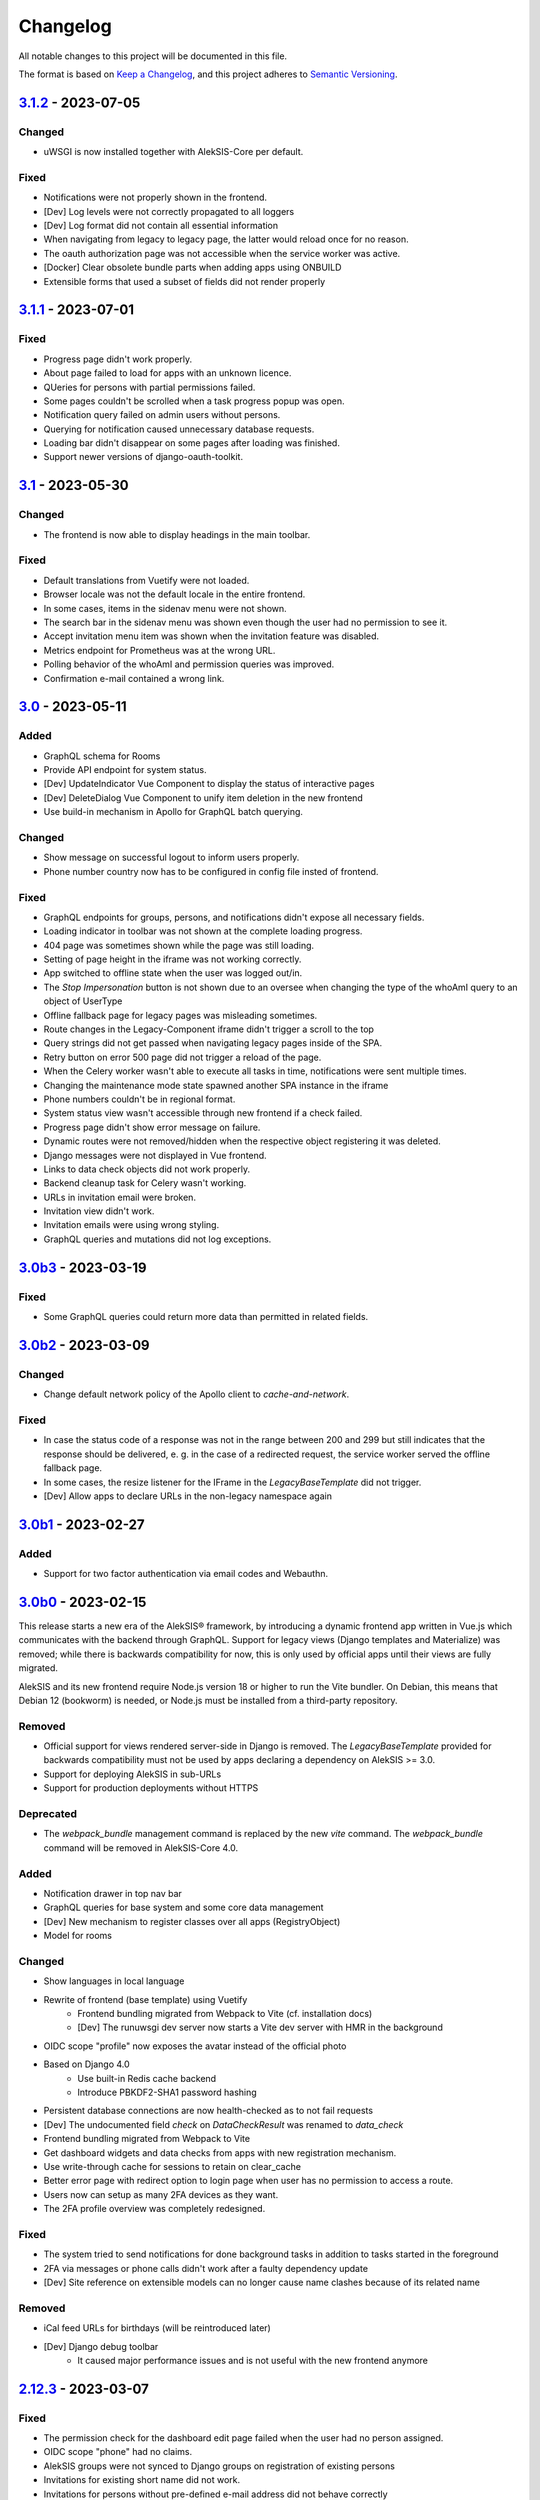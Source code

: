 Changelog
=========

All notable changes to this project will be documented in this file.

The format is based on `Keep a Changelog`_,
and this project adheres to `Semantic Versioning`_.

`3.1.2`_ - 2023-07-05
---------------------

Changed
~~~~~~~

* uWSGI is now installed together with AlekSIS-Core per default.

Fixed
~~~~~

* Notifications were not properly shown in the frontend.
* [Dev] Log levels were not correctly propagated to all loggers
* [Dev] Log format did not contain all essential information
* When navigating from legacy to legacy page, the latter would reload once for no reason.
* The oauth authorization page was not accessible when the service worker was active.
* [Docker] Clear obsolete bundle parts when adding apps using ONBUILD
* Extensible forms that used a subset of fields did not render properly

`3.1.1`_ - 2023-07-01
---------------------

Fixed
~~~~~

* Progress page didn't work properly.
* About page failed to load for apps with an unknown licence.
* QUeries for persons with partial permissions failed.
* Some pages couldn't be scrolled when a task progress popup was open.
* Notification query failed on admin users without persons.
* Querying for notification caused unnecessary database requests.
* Loading bar didn't disappear on some pages after loading was finished.
* Support newer versions of django-oauth-toolkit.

`3.1`_ - 2023-05-30
-------------------

Changed
~~~~~~~

* The frontend is now able to display headings in the main toolbar.

Fixed
~~~~~

* Default translations from Vuetify were not loaded.
* Browser locale was not the default locale in the entire frontend.
* In some cases, items in the sidenav menu were not shown.
* The search bar in the sidenav menu was shown even though the user had no permission to see it.
* Accept invitation menu item was shown when the invitation feature was disabled.
* Metrics endpoint for Prometheus was at the wrong URL.
* Polling behavior of the whoAmI and permission queries was improved.
* Confirmation e-mail contained a wrong link.

`3.0`_ - 2023-05-11
-------------------

Added
~~~~~

* GraphQL schema for Rooms
* Provide API endpoint for system status.
* [Dev] UpdateIndicator Vue Component to display the status of interactive pages
* [Dev] DeleteDialog Vue Component to unify item deletion in the new frontend
* Use build-in mechanism in Apollo for GraphQL batch querying.


Changed
~~~~~~~

* Show message on successful logout to inform users properly.
* Phone number country now has to be configured in config file insted of frontend.

Fixed
~~~~~

* GraphQL endpoints for groups, persons, and notifications didn't expose all necessary fields.
* Loading indicator in toolbar was not shown at the complete loading progress.
* 404 page was sometimes shown while the page was still loading.
* Setting of page height in the iframe was not working correctly.
* App switched to offline state when the user was logged out/in.
* The `Stop Impersonation` button is not shown due to an oversee when changing the type of the whoAmI query to an object of UserType
* Offline fallback page for legacy pages was misleading sometimes.
* Route changes in the Legacy-Component iframe didn't trigger a scroll to the top
* Query strings did not get passed when navigating legacy pages inside of the SPA.
* Retry button on error 500 page did not trigger a reload of the page.
* When the Celery worker wasn't able to execute all tasks in time, notifications were sent multiple times.
* Changing the maintenance mode state spawned another SPA instance in the iframe
* Phone numbers couldn't be in regional format.
* System status view wasn't accessible through new frontend if a check failed.
* Progress page didn't show error message on failure.
* Dynamic routes were not removed/hidden when the respective object registering it was deleted.
* Django messages were not displayed in Vue frontend.
* Links to data check objects did not work properly.
* Backend cleanup task for Celery wasn't working.
* URLs in invitation email were broken.
* Invitation view didn't work.
* Invitation emails were using wrong styling.
* GraphQL queries and mutations did not log exceptions.

`3.0b3`_ - 2023-03-19
---------------------

Fixed
~~~~~

* Some GraphQL queries could return more data than permitted in related fields.

`3.0b2`_ - 2023-03-09
---------------------

Changed
~~~~~~~

* Change default network policy of the Apollo client to `cache-and-network`.

Fixed
~~~~~

* In case the status code of a response was not in the range between 200 and 299
  but still indicates that the response should be delivered, e. g. in the case
  of a redirected request, the service worker served the offline fallback page.
* In some cases, the resize listener for the IFrame in the `LegacyBaseTemplate`
  did not trigger.
* [Dev] Allow apps to declare URLs in the non-legacy namespace again

`3.0b1`_ - 2023-02-27
---------------------

Added
~~~~~

* Support for two factor authentication via email codes and Webauthn.

`3.0b0`_ - 2023-02-15
---------------------

This release starts a new era of the AlekSIS® framework, by introducing a
dynamic frontend app written in Vue.js which communicates with the backend
through GraphQL.  Support for legacy views (Django templates and
Materialize) was removed; while there is backwards compatibility for now,
this is only used by official apps until their views are fully migrated.

AlekSIS and its new frontend require Node.js version 18 or higher to run the
Vite bundler. On Debian, this means that Debian 12 (bookworm) is needed, or
Node.js must be installed from a third-party repository.

Removed
~~~~~~~

* Official support for views rendered server-side in Django is removed. The
  `LegacyBaseTemplate` provided for backwards compatibility must not be used
  by apps declaring a dependency on AlekSIS >= 3.0.
* Support for deploying AlekSIS in sub-URLs
* Support for production deployments without HTTPS

Deprecated
~~~~~~~~~~

* The `webpack_bundle` management command is replaced by the new `vite`
  command. The `webpack_bundle` command will be removed in AlekSIS-Core 4.0.

Added
~~~~~

* Notification drawer in top nav bar
* GraphQL queries for base system and some core data management
* [Dev] New mechanism to register classes over all apps (RegistryObject)
* Model for rooms

Changed
~~~~~~~

* Show languages in local language
* Rewrite of frontend (base template) using Vuetify
    * Frontend bundling migrated from Webpack to Vite (cf. installation docs)
    * [Dev] The runuwsgi dev server now starts a Vite dev server with HMR in the
      background
* OIDC scope "profile" now exposes the avatar instead of the official photo
* Based on Django 4.0
    * Use built-in Redis cache backend
    * Introduce PBKDF2-SHA1 password hashing
* Persistent database connections are now health-checked as to not fail
  requests
* [Dev] The undocumented field `check` on `DataCheckResult` was renamed to `data_check`
* Frontend bundling migrated from Webpack to Vite
* Get dashboard widgets and data checks from apps with new registration mechanism.
* Use write-through cache for sessions to retain on clear_cache
* Better error page with redirect option to login page when user has no permission to access a route.
* Users now can setup as many 2FA devices as they want.
* The 2FA profile overview was completely redesigned.

Fixed
~~~~~

* The system tried to send notifications for done background tasks
  in addition to tasks started in the foreground
* 2FA via messages or phone calls didn't work after a faulty dependency
  update
* [Dev] Site reference on extensible models can no longer cause name clashes
  because of its related name

Removed
~~~~~~~

* iCal feed URLs for birthdays (will be reintroduced later)
* [Dev] Django debug toolbar
    * It caused major performance issues and is not useful with the new
      frontend anymore

`2.12.3`_ - 2023-03-07
----------------------

Fixed
~~~~~

* The permission check for the dashboard edit page failed when the user had no person assigned.
* OIDC scope "phone" had no claims.
* AlekSIS groups were not synced to Django groups on registration of existing persons
* Invitations for existing short name did not work.
* Invitations for persons without pre-defined e-mail address did not behave correctly

`2.12.2`_ - 2022-12-18
----------------------

Fixed
~~~~~

* Incorporate SPDX license list for app licenses on About page because
  spdx-license-list dependency vanished.

`2.12.1`_ - 2022-11-06
----------------------

Fixed
~~~~~

* An invalid backport caused OIDC clients without PKCD to fail.

`2.12`_ - 2022-11-04
--------------------

Added
~~~~~

* Show also group ownerships on person detail page
* [Dev] Provide plain PDF template without header/footer for special layouts.
* [Dev] Introduce support for reformattinga and linting JS, Vue, and CSS files.

Changed
~~~~~~~

* OIDC scope "profile" now exposes the avatar instead of the official photo
* Language selection on Vue pages now runs via GraphQL queries.
* [Dev] Provide function to generate PDF files from fully-rendered templates.
* [Dev] Accept pre-created file object for PDF generation to define
  the redirect URL in advance.

Fixed
~~~~~

* The logo in the PDF files was displayed at the wrong position.
* Sometimes the PDF files were not generated correctly
  and images were displayed only partially.
* Error message in permission form was misleading.
* Personal invites did not work
* Invite Person view threw an error when personal invites existed
* Detailed information for done Celery tasks weren't saved.

`2.11`_ - 2022-08-27
--------------------

This release sunsets the 2.x series of the AleKSIS core.

Deprecated
~~~~~~~~~~

* All frontends using Django views and Django templates are deprecated and support
  for them will be removed in AlekSIS-Core 3.0. All frontend code must be written in
  Vue.js and be properly separated from the backend. In the same spirit, all backend
  features must expose GraphQL APIs for the frontend to use.

Added
~~~~~

The following features are introduced here mainly to simplify gradual
updates. GraphQL and the Vuetify/Vue.js frontend mechanisms are preview
functionality and app developers should not rely on them before AlekSIS-Core
3.0.

* Introduce GraphQL API and Vue.js frontend implementation
* Introduce webpack bundling for frontend code

`2.10.2`_ - 2022-08-25
----------------------

Fixed
~~~~~

* Celery's logging did not honour Django's logging level
* Automatically clean up expired OAuth tokens after 24 hourse

`2.10.1`_ - 2022-07-24
----------------------

Changed
~~~~~~~

* Make External Link Widget icons clickable

Fixed
~~~~~

* The progress page for background tasks didn't show all status messages.

`2.10`_ - 2022-06-25
--------------------

Added
~~~~~

* Add Ukrainian locale (contributed by Sergiy Gorichenko from Fre(i)e Software GmbH).
* Add third gender to gender choices
* Add DataCheck to validate specific fields of specific models

Changed
~~~~~~~

* Restructure group page and show more information about members.
* django-two-factor-auth >= 1.14.0 is now required due to a
  backwards-incompatible breakage in that library

Fixed
~~~~~~~

* Password change view did not redirect to login when accessed unauthenticated.
* Sorting icons were inlined into stylesheet
* iOS devices used the favicon instead of the PWA icon when the PWA was added to the home screen.

Changed
~~~~~~~

* Update icon choices for models to new icon set

`2.9`_ - 2022-05-25
-------------------

Added
~~~~~

* Allow to disable exception mails to admins
* Add possibility to create iCal feeds in all apps and dynamically create user-specific urls.

Fixed
~~~~~

* The menu button used to be displayed twice on smaller screens.
* The icons were loaded from external servers instead from local server.
* Weekdays were not translated if system locales were missing
    * Added locales-all to base image and note to docs
* The icons in the account menu were still the old ones.
* Due to a merge error, the once removed account menu in the sidenav appeared again.
* Scheduled notifications were shown on dashboard before time.
* Remove broken notifications menu item in favor of item next to account menu.
* Serve OAuth discovery information under root of domain
* [OAuth2] Resources which are protected with client credentials
  allowed access if no scopes were allowed (CVE-2022-29773).
* The site logo could overlap with the menu for logos with an unexpected aspect ratio.
* Some OAuth2 views stopped working with long scope names.
* Resetting password was impossible due to a missing rule
* Language selection was broken when only one language was enabled in
  preferences.

Removed
~~~~~~~

* Remove option to limit available languages in preferences.

Changed
~~~~~~~

* [Dev] ActionForm now checks permissions on objects before executing
* [Dev] ActionForm now returns a proper return value from the executed action
* Pin version of javascript dependencies

`2.8.1`_ - 2022-03-13
--------------------

Changed
~~~~~~~

* Official apps can now override any setting

`2.8`_ - 2022-03-11
-------------------

Added
~~~~~

* Add iconify icons
* Use identicons where avatars are missing.
* Display personal photos instead of avatars based on a site preference.
* Add an account menu in the top navbar.
* Create a reusable snippet for avatar content.
* Allow to configure if additional field is required
* Allow to configure description of additional fields
* Allow configuring regex for allowed usernames
* [Dev] Support scheduled notifications.
* Implement StaticContentWidget
* Allow to enable password change independently of password reset

Changed
~~~~~~~

* Added a `Retry` button to the server error page

Fixed
~~~~~

* The user handbook was lacking images and instructions on PWA usage with the Safari browser.
* The ``reset password`` button on the login site used to overflow the card on smaller devices.

Deprecated
~~~~~~~~~~

* Legacy material icon font will be removed in AlekSIS-Core 3.0

`2.7.4`_ - 2022-02-09
---------------------

Changed
~~~~~~~

* Allow disabling query caching with cachalot
* Add invitation key to success message when a person without e-mail address is invited by id

Fixed
~~~~~

* Only exactly one person without e-mail address could be invited
* No person was created and linked to the PersonInvitation object when invite by e-mail is used
* No valid data in the second e-mail field of the signup form when it was disabled
* Invitation options were displayed to superusers even when the feature was disabled
* Inviting newly created persons for registration failed
* Invited person was not displayed correctly in list of sent invitations
* [Docker] Do not clear cache in migration container die to session invalidation issues
* Notification email about user changes was broken
* SQL cache invalidation could fail when hitting OOT database

`2.7.3`_ - 2022-02-03
---------------------

Fixed
~~~~~

* Migration added in 2.7.2 did not work in all scenarios
* [Dev] Field change tracking API for Person was broken in 2.7.2
* [OAuth] Automatic clean-up of expired OAuth tokens could fail
* Allow maskable icons for non-masked use
* Add missing documentation

Known issues
~~~~~~~~~~~~

* Maskable and non-masked icons *purpose) any cannot be separated

`2.7.2`_ - 2022-01-31
---------------------

Changed
~~~~~~~

* [Dev] The (undocumented) setting PDF_CONTEXT_PROCESSORS is now named NON_REQUEST_CONTEXT_PROCESSORS
* [Docker] Cache is now cleared if migrations are applied
* Update German translations.

Fixed
~~~~~

* Celery progress could be inaccurate if recording progress during a transaction


`2.7.1`_ - 2022-01-28
---------------------

Changed
~~~~~~~

* PWA icons can now be marked maskable
* [OAuth] Expired tokens are now cleared in a periodic task
* PDF file jobs are now automatically expired
* Data checks are now scheduled every 15 minutes by default

Fixed
~~~~~

* PDF generation failed with S3 storage due to incompatibility with boto3
* PWA theme colour defaulted to red
* Form for editing group type displayed irrelevant fields
* Permission groups could get outdated if re-assigning a user account to a different person
* User preferences didn't work correctly sometimes due to race conditions.

`2.7`_ - 2022-01-24
-------------------

Added
~~~~~

* Periodic tasks can now have a default schedule, which is automatically created

Fixed
~~~~~

* Signup was forbidden even if it was enabled in settings
* Phone numbers were not properly linked and suboptimally formatted on person page
* Favicon upload failed with S3 storage.
* Some combinations of allowed self-edit fields on persons could cause errors
* Some preferences were required when they shouldn't, and vice versa.
* IO errors on accessing backup directory in health check are now properly reported
* Date picker was not properly initialized if field was already filled.
* The menu item for entering an invitation code received offline was missing
* CleaveJS was not loaded properly when using an external CDN

Changed
-------

* Allow non-superusers with permission to invite persons

`2.6`_ - 2022-01-10
-------------------

Added
~~~~~

* Add option to open entry in new tab for sidebar navigation menu.
* Add preference for configuring the default phone number country code.
* Persons and groups now have two image fields: official photo and public avatar
* Admins recieve an mail for celery tasks with status "FAILURE"
* OpenID Connect RSA keys can now be passed as string in config files
* Views filtering for person names now also search the username of a linked user
* OAuth2 applications now take an icon which is shown in the authorization progress.
* Add support for hiding the main side nav in ``base.html``.
* Provide base template and function for sending emails with a template.

Fixed
~~~~~

* Changing the favicon did not result in all icons being replaced in some cases
* Superusers with a dummy person were able to access the dashboard edit page.
* GroupManager.get_queryset() returned an incomplete QuerySet
* OAuth was broken by a non-semver-adhering django-oauth-toolkit update
* Too long texts in chips didn't result in a larger chip.
* The ``Person`` model had an ``is_active`` flag that was used in unclear ways; it is now removed
* The data check results list view didn't work if a related object had been deleted in the meanwhile.
* Socialaccount login template was not overriden
* Atomic transactions now cause only one Haystack update task to run
* Too long headlines didn't break in another line.

Changed
~~~~~~~

* Configuration files are now deep merged by default
* Improvements for shell_plus module loading
    * core.Group model now takes precedence over auth.Group
    * Name collisions are resolved by prefixing with the app label
    * Apps can extend SHELL_PLUS_APP_PREFIXES and SHELL_PLUS_DONT_LOAD
* [Docker] Base image now contains curl, grep, less, sed, and pspg
* Views raising a 404 error can now customise the message that is displayed on the error page
* OpenID Connect is enabled by default now, without RSA support
* Login and authorization pages for OAuth2/OpenID Connect now indicate that the user is in progress
  to authorize an external application.
* Tables can be scrolled horizontally.
* Overhauled person detail page
* Use common base template for all emails.

`2.5`_ – 2022-01-02
-------------------

Added
~~~~~

* Recursive helper methods for group hierarchies

Fixed
~~~~~

* Remove left-over reference to preferences in a form definition that caused
  form extensions in downstream apps to break
* Allow non-LDAP users to authenticate if LDAP is used with password handling
* Additional button on progress page for background tasks was shown even if the task failed.
* Register preference for available allowed oauth grants.

`2.4`_ – 2021-12-24
-------------------

Added
~~~~~

* Allow configuration of database options
* User invitations with invite codes and targeted invites for existing
  persons

Fixed
~~~~~

* Correctly update theme colours on change again
* Use correct favicon as default AlekSIS favicon
* Show all years in a 200 year range around the current year in date pickers
* Imprint is now called "Imprint" and not "Impress".
* Logo files weren't uploaded to public namespace.
* Limit LDAP network timeouts to not hang indefinitely on login if LDAP
  server is unreachable

Changed
~~~~~~~

* Modified the appearance of tables for mobile users to be more user friendly
* [Dev] Remove lock file; locking dependencies is the distribution's
  responsibility

Removed
~~~~~~~

* Remove old generated AlekSIS icons

`2.3.1`_ – 2021-12-17
---------------------

Fixed
~~~~~

* Small files could fail to upload to S3 storage due to MemoryFileUploadHandler
* Corrected typos in previous changelog

`2.3`_ – 2021-12-15
-------------------

Added
~~~~~

* [OAuth] Allow apps to fill in their own claim data matching their scopes

Fixed
~~~~~

* View for assigning permissions didn't work with some global permissions.
* PDFs generated in background didn't contain logo or site title.
* Admins were redirected to their user preferences
  while they wanted to edit the preferences of another user.
* Some CharFields were using NULL values in database when field is empty
* Optional dependecy `sentry-sdk` was not optional

Changed
~~~~~~~

* Docker base image ships PostgreSQL 14 client binaries for maximum compatibility
* Docker base image contains Sentry client by default (disabled in config by default)

Removed
~~~~~~~

* Remove impersonation page. Use the impersonation button on the person
  detail view instead.

`2.2.1`_ – 2021-12-02
--------------------

Fixed
~~~~~

* [Docker] Stop initialisation if migrations fail
* [OAuth] Register `groups` scope and fix claim
* [OAuth] Fix OAuth claims for follow-up requests (e.g. UserInfo)
* [OAuth] Fix grant types checking failing on wrong types under some circumstances
* [OAuth] Re-introduce missing algorithm field in application form
* Remove errornous backup folder check for S3

`2.2`_ - 2021-11-29
-------------------

Added
~~~~~

* Support config files in sub-directories
* Provide views for assigning/managing permissions in frontend
* Support (icon) tabs in the top navbar.

Changed
~~~~~~~

* Update German translations.

Fixed
~~~~~

* Use new MaterializeCSS fork because the old version is no longer maintained.
* Sender wasn't displayed for notifications on dashboard.
* Notifications and activities on dashboard weren't sorted from old to new.

`2.1.1`_ - 2021-11-14
---------------------

Added
~~~~~

* Provide ``SITE_PREFERENCES`` template variable for easier and request-independent access on all site preferences.

Fixed
~~~~~

* Make style.css and favicons cachable.
* Import model extensions from other apps before form extensions.
* Recreate backwards compatiblity for OAuth URLs by using ``oauth/`` again.
* Show correct logo and school title in print template if created in the background.

Removed
~~~~~~~

* Remove fallback code from optional Celery as it's now non-optional.

`2.1`_ - 2021-11-05
-------------------

Added
~~~~~

* Provide an ``ExtensiblePolymorphicModel`` to support the features of extensible models for polymorphic models and vice-versa.
* Implement optional Sentry integration for error and performance tracing.
* Option to limit allowed scopes per application, including mixin to enforce that limit on OAuth resource views
* Support trusted OAuth applications that leave out the authorisation screen.
* Add birthplace to Person model.

Changed
~~~~~~~

* Replace dev.sh helper script with tox environments.
* OAuth Grant Flows are now configured system-wide instead of per app.
* Refactor OAuth2 application management views.

Fixed
~~~~~

* Fix default admin contacts

Credits
~~~~~~~

* We welcome new contributor 🐧 Jonathan Krüger!
* We welcome new contributor 🐭 Lukas Weichelt!

`2.0`_ - 2021-10-29
-------------------

Changed
~~~~~~~

* Refactor views/forms for creating/editing persons.

Fixed
~~~~~

* Fix order of submit buttons in login form and restructure login template
  to make 2FA work correctly.
* Fix page title bug on the impersonate page.
* Users were able to edit the linked user if self-editing was activated.
* Users weren't able to edit the allowed fields although they were configured correctly.
* Provide `style.css` and icon files without any authentication to avoid caching issues.


Removed
~~~~~~~

* Remove mass linking of persons to accounts, bevcause the view had performance issues,
  but was practically unused.

`2.0rc7`_ - 2021-10-18
----------------------

Fixed
~~~~~

* Configuration mechanisms for OpenID Connect were broken.
* Set a fixed version for django-sass-processor to avoid a bug with searching ``style.css`` in the wrong storage.
* Correct the z-index of the navbar to display the main title again on mobile devices.

Removed
~~~~~~~

* Leftovers from a functionality already dropped in the development process
  (custom authentication backends and alternative login views).

`2.0rc6`_ - 2021-10-11
----------------------

Added
~~~~~

* OpenID Connect scope and accompanying claim ``groups``
* Support config files in JSON format
* Allow apps to dynamically generate OAuth scopes

Changed
~~~~~~~

* Do not log or e-mail ALLOWED_HOSTS violations
* Update translations.
* Use initial superuser settings as default contact and from addresses

Fixed
~~~~~

* Show link to imprint in footer
* Fix API for adding OAuth scopes in AppConfigs
* Deleting persons is possible again.
* Removed wrong changelog section

Removed
~~~~~~~

* Dropped data anonymization (django-hattori) support for now
* ``OAUTH2_SCOPES`` setting in apps is not supported anymore. Use ``get_all_scopes`` method
  on ``AppConfig`` class instead.

`2.0rc5`_ - 2021-08-25
----------------------

Fixed
~~~~~

* The view for getting the progress of celery tasks didn't respect that there can be anonymous users.
* Updated django to latest 3.2.x


`2.0rc4`_ - 2021-08-01
----------------------

Added
~~~~~

* Allow to configure port for prometheus metrics endpoint.

Fixed
~~~~~

* Correctly deliver server errors to user
* Use text HTTP response for serviceworker.js insteas of binary stream
* Use Django permission instead of rule to prevent performance issues.

`2.0rc3`_ - 2021-07-26
----------------------

Added
~~~~~

* Support PDF generation without available request object (started completely from background).
* Display a loading animation while fetching search results in the sidebar.

Fixed
~~~~~

* Make search suggestions selectable using the arrow keys.

Fixed
~~~~~

* Use correct HTML 5 elements for the search frontend and fix CSS accordingly.

`2.0rc2`_ - 2021-06-24
---------------------

Added
~~~~~

* Allow to install system and build dependencies in docker build


`2.0rc1`_ - 2021-06-23
----------------------

Added
~~~~~

* Add option to disable dashboard auto updating as a user and sitewide.

Changed
~~~~~~~

* Use semantically correct html elements for headings and alerts.

Fixed
~~~~~

* Add missing dependency python-gnupg
* Add missing AWS options to ignore invalid ssl certificates

`2.0b2`_ - 2021-06-15
--------------------

Added
~~~~~~~

* Add option to disable dashboard auto updating as a user and sitewide.

Changed
~~~~~~~

* Add verbose names for all preference sections.
* Add verbose names for all openid connect scopes and show them in grant
  view.
* Include public dashboard in navigation
* Update German translations.

Fixed
~~~~~

* Fix broken backup health check
* Make error recovery in about page work

Removed
~~~~~~~

* Drop all leftovers of DataTables.

`2.0b1`_ - 2021-06-01
---------------------

Changed
~~~~~~~

* Rename every occurance of "social account" by "third-party account".
* Use own templates and views for PWA meta and manifest.
* Use term "application" for all authorized OAuth2 applications/tokens.
* Use importlib instead of pkg_resources (no functional changes)

Fixed
~~~~~

* Fix installation documentation (nginx, uWSGI).
* Use a set for data checks registry to prevent double entries.
* Progress page tried to redirect even if the URL is empty.

Removed
~~~~~~~

* Drop django-pwa completely.

`2.0b0`_ - 2021-05-21
---------------------

Added
~~~~~

* Allow defining several search configs for LDAP users and groups
* Use setuptools entrypoints to find apps
* Add django-cachalot as query cache
* Add ``syncable_fields`` property to ``ExtensibleModel`` to discover fields
  sync backends can write to
* Add ``aleksis-admin`` script to wrap django-admin with pre-configured settings
* Auto-create persons for users if matching attributes are found
* Add ``django-allauth`` to allow authentication using OAuth, user registration,
  password changes and password reset
* Add OAuth2 and OpenID Connect provider support
* Add ``django-uwsgi`` to use uWSGI and Celery in development
* Add loading page for displaying Celery task progress
* Implement generic PDF generation using Chromium
* Support Amazon S3 storage for /media files
* Enable Django REST framework for apps to use at own discretion
* Add method to inject permissions to ExtensibleModels dynamically
* Add helper function which filters queryset by permission and user
* Add generic support for Select 2 with materialize theme
* Add simple message that is shown whenever a page is served from the PWA cache
* Add possibility to upload files using ckeditor
* Show guardians and children on person full page
* Manage object-level permissions in frontend
* Add a generic deletion confirmation view
* Serve Prometheus metrics from app
* Provide system health check endpoint and checks for some components
* Add impersonate button to person view
* Implement a data check system for sanity checks and guided resolution of inconsistencies
* Make the dashboard configurable for users and as default dashboard by admins
* Support dynamic badges in menu items
* Auto-delete old /media files when related model instance is deleted
* Add SortableJS
* Add a widget for links/buttons to other websites

Changed
~~~~~~~

* Make Redis non-optional (see documentation)
* Use Redis as caching and session store to allow horizontal scaling
* Enable PostgreSQL connection pooling
* Use uWSGI to serve /static under development
* Use a token-secured storage as default /media storage
* Rewrite Docker image to serve as generic base image for AlekSIS distributions
* Make Docker image run completely read-only
* Ensure Docker image is compatible with K8s
* Remove legacy file upload functoin; all code is required to use the storage API
* Default search index backend is now Whoosh with Redis storage
* Re-style search result page
* Move notifications to separate page with indicator in menu
* Move to ``BigAutoField`` for all AlekSIS apps
* Require Django 3.2 and Python 3.9
* Person and group lists can now be filtered
* Allow displaying the default widget to anonymous users

Fixed
~~~~~

* Correct behavious of celery-beat in development
* Fix precaching of offline fallback page
* Use correct styling for language selector
* Rewrite notification e-mail template for AlekSIS
* Global search now obeys permissions correctly
* Improve performance of favicon generation
* Dashboard widgets now handle exceptions gracefully
* Roboto font was not available for serving locally

Removed
~~~~~~~

* Dropped support for other search backends than Whoosh
* Drop django-middleware-global-request completely

`2.0a2`_ - 2020-05-04
---------------------

Added
~~~~~

* Frontend-ased announcement management.
* Auto-create Person on User creation.
* Select primary group by pattern if unset.
* Shortcut to personal information page.
* Support for defining group types.
* Add description to Person.
* age_at method and age property to Person.
* Synchronise AlekSIS groups with Django groups.
* Add celery worker, celery-beat worker and celery broker to docker-compose setup.
* Global search.
* License information page.
* Roles and permissions.
* User preferences.
* Additional fields for people per group.
* Support global permission flags by LDAP group.
* Persistent announcements.
* Custom menu entries (e.g. in footer).
* New logo for AlekSIS.
* Two factor authentication with Yubikey, OTP or SMS.
* Devs: Add ExtensibleModel to allow apps to add fields, properties.
* Devs: Support multiple recipient object for one announcement.

Changes
~~~~~~~

* Make short_name for group optional.
* Generalised live loading of widgets for dashboard.
* Devs: Add some CSS helper classes for colours.
* Devs: Mandate use of AlekSIS base model.
* Devs: Drop import_ref field(s); apps shold now define their own reference fields.

Fixed
~~~~~

* DateTimeField Announcement.valid_from received a naive datetime.
* Enable SASS processor in production.
* Fix too short fields.
* Load select2 locally.

`2.0a1`_ - 2020-02-01
---------------------

Added
~~~~~

* Migrate to MaterializeCSS.
* Dashboard.
* Notifications via SMS (Twilio), Email or on the dashboard.
* Admin interface.
* Turn into installable, progressive web app.
* Devs: Background Tasks with Celery.

Changed
~~~~~~~

* Customisable save_button template.
* Redesign error pages.

Fixed
~~~~~

* setup_data no longer forces database connection.

`1.0a4`_ - 2019-11-25
---------------------

Added
~~~~~

* Two-factor authentication with TOTP (Google Authenticator), Yubikey, SMS
  and phone call.
* Devs: CRUDMixin provides a crud_event relation that returns all CRUD
  events for an object.

`1.0a2`_ - 2019-11-11
---------------------

Added
~~~~~

* Devs: Add ExtensibleModel to allow injection of methods and properties into models.


`1.0a1`_ - 2019-09-17
---------------------

Added
~~~~~

* Devs: Add API to get an audit trail for any school-related object.
* Devs: Provide template snippet to display an audit trail.
* Devs: Provide base template for views that allow browsing back/forth.
* Add management command and Cron job for full backups.
* Add system status overview page.
* Allow enabling and disabling maintenance mode from frontend.
* Allow editing the dates of the current school term.
* Add logo to school information.
* Allow editing school information.
* Ensure all actions are reverted if something fails (atomic requests).

Fixed
~~~~~

* Only show active persons in group and persons views.
* Silence KeyError in get_dict template tag.
* Use bootstrap buttons everywhere.

.. _Keep a Changelog: https://keepachangelog.com/en/1.0.0/
.. _Semantic Versioning: https://semver.org/spec/v2.0.0.html

.. _1.0a1: https://edugit.org/AlekSIS/official/AlekSIS-Core/-/tags/1.0a1
.. _1.0a2: https://edugit.org/AlekSIS/official/AlekSIS-Core/-/tags/1.0a2
.. _1.0a4: https://edugit.org/AlekSIS/official/AlekSIS-Core/-/tags/1.0a4
.. _2.0a1: https://edugit.org/AlekSIS/official/AlekSIS-Core/-/tags/2.0a1
.. _2.0a2: https://edugit.org/AlekSIS/official/AlekSIS-Core/-/tags/2.0a2
.. _2.0b0: https://edugit.org/AlekSIS/official/AlekSIS-Core/-/tags/2.0b0
.. _2.0b1: https://edugit.org/AlekSIS/official/AlekSIS-Core/-/tags/2.0b1
.. _2.0b2: https://edugit.org/AlekSIS/official/AlekSIS-Core/-/tags/2.0b2
.. _2.0rc1: https://edugit.org/AlekSIS/official/AlekSIS-Core/-/tags/2.0rc1
.. _2.0rc2: https://edugit.org/AlekSIS/official/AlekSIS-Core/-/tags/2.0rc2
.. _2.0rc3: https://edugit.org/AlekSIS/official/AlekSIS-Core/-/tags/2.0rc3
.. _2.0rc4: https://edugit.org/AlekSIS/official/AlekSIS-Core/-/tags/2.0rc4
.. _2.0rc5: https://edugit.org/AlekSIS/official/AlekSIS-Core/-/tags/2.0rc5
.. _2.0rc6: https://edugit.org/AlekSIS/official/AlekSIS-Core/-/tags/2.0rc6
.. _2.0rc7: https://edugit.org/AlekSIS/official/AlekSIS-Core/-/tags/2.0rc7
.. _2.0: https://edugit.org/AlekSIS/official/AlekSIS-Core/-/tags/2.0
.. _2.1: https://edugit.org/AlekSIS/official/AlekSIS-Core/-/tags/2.1
.. _2.1.1: https://edugit.org/AlekSIS/official/AlekSIS-Core/-/tags/2.1.1
.. _2.2: https://edugit.org/AlekSIS/official/AlekSIS-Core/-/tags/2.2
.. _2.2.1: https://edugit.org/AlekSIS/official/AlekSIS-Core/-/tags/2.2.1
.. _2.3: https://edugit.org/AlekSIS/official/AlekSIS-Core/-/tags/2.3
.. _2.3.1: https://edugit.org/AlekSIS/official/AlekSIS-Core/-/tags/2.3.1
.. _2.4: https://edugit.org/AlekSIS/official/AlekSIS-Core/-/tags/2.4
.. _2.5: https://edugit.org/AlekSIS/official/AlekSIS-Core/-/tags/2.5
.. _2.6: https://edugit.org/AlekSIS/official/AlekSIS-Core/-/tags/2.6
.. _2.7: https://edugit.org/AlekSIS/official/AlekSIS-Core/-/tags/2.7
.. _2.7.1: https://edugit.org/AlekSIS/official/AlekSIS-Core/-/tags/2.7.1
.. _2.7.2: https://edugit.org/AlekSIS/official/AlekSIS-Core/-/tags/2.7.2
.. _2.7.3: https://edugit.org/AlekSIS/official/AlekSIS-Core/-/tags/2.7.3
.. _2.7.4: https://edugit.org/AlekSIS/official/AlekSIS-Core/-/tags/2.7.4
.. _2.8: https://edugit.org/AlekSIS/official/AlekSIS-Core/-/tags/2.8
.. _2.8.1: https://edugit.org/AlekSIS/official/AlekSIS-Core/-/tags/2.8.1
.. _2.9: https://edugit.org/AlekSIS/official/AlekSIS-Core/-/tags/2.9
.. _2.10: https://edugit.org/AlekSIS/official/AlekSIS-Core/-/tags/2.10
.. _2.10.1: https://edugit.org/AlekSIS/official/AlekSIS-Core/-/tags/2.10.1
.. _2.10.2: https://edugit.org/AlekSIS/official/AlekSIS-Core/-/tags/2.10.2
.. _2.11: https://edugit.org/AlekSIS/official/AlekSIS-Core/-/tags/2.11
.. _2.11.1: https://edugit.org/AlekSIS/official/AlekSIS-Core/-/tags/2.11.1
.. _2.12: https://edugit.org/AlekSIS/official/AlekSIS-Core/-/tags/2.12
.. _2.12.1: https://edugit.org/AlekSIS/official/AlekSIS-Core/-/tags/2.12.1
.. _2.12.2: https://edugit.org/AlekSIS/official/AlekSIS-Core/-/tags/2.12.2
.. _2.12.3: https://edugit.org/AlekSIS/official/AlekSIS-Core/-/tags/2.12.3
.. _3.0b0: https://edugit.org/AlekSIS/official/AlekSIS-Core/-/tags/3.0b0
.. _3.0b1: https://edugit.org/AlekSIS/official/AlekSIS-Core/-/tags/3.0b1
.. _3.0b2: https://edugit.org/AlekSIS/official/AlekSIS-Core/-/tags/3.0b2
.. _3.0b3: https://edugit.org/AlekSIS/official/AlekSIS-Core/-/tags/3.0b3
.. _3.0: https://edugit.org/AlekSIS/official/AlekSIS-Core/-/tags/3.0
.. _3.1: https://edugit.org/AlekSIS/official/AlekSIS-Core/-/tags/3.1
.. _3.1.1: https://edugit.org/AlekSIS/official/AlekSIS-Core/-/tags/3.1.1
.. _3.1.2: https://edugit.org/AlekSIS/official/AlekSIS-Core/-/tags/3.1.2
